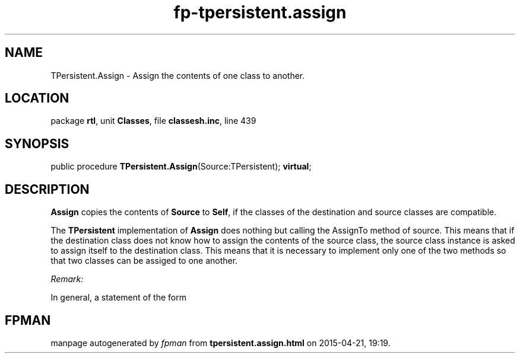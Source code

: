 .\" file autogenerated by fpman
.TH "fp-tpersistent.assign" 3 "2014-03-14" "fpman" "Free Pascal Programmer's Manual"
.SH NAME
TPersistent.Assign - Assign the contents of one class to another.
.SH LOCATION
package \fBrtl\fR, unit \fBClasses\fR, file \fBclassesh.inc\fR, line 439
.SH SYNOPSIS
public procedure \fBTPersistent.Assign\fR(Source:TPersistent); \fBvirtual\fR;
.SH DESCRIPTION
\fBAssign\fR copies the contents of \fBSource\fR to \fBSelf\fR, if the classes of the destination and source classes are compatible.

The \fBTPersistent\fR implementation of \fBAssign\fR does nothing but calling the AssignTo method of source. This means that if the destination class does not know how to assign the contents of the source class, the source class instance is asked to assign itself to the destination class. This means that it is necessary to implement only one of the two methods so that two classes can be assiged to one another.

\fIRemark:\fR

In general, a statement of the form




.SH FPMAN
manpage autogenerated by \fIfpman\fR from \fBtpersistent.assign.html\fR on 2015-04-21, 19:19.

